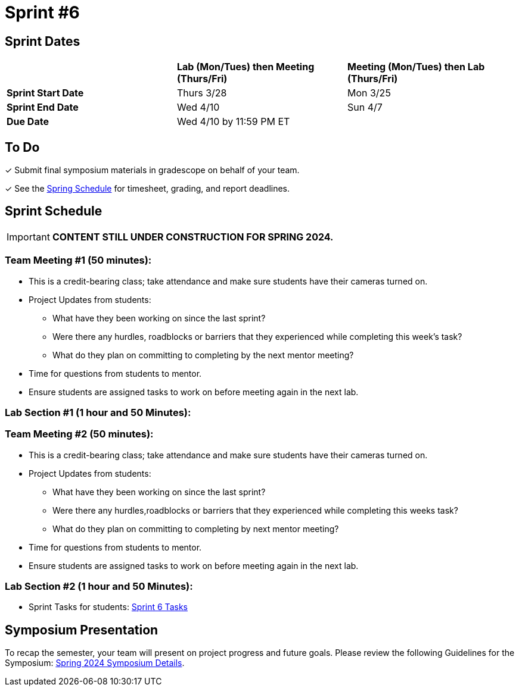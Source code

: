 = Sprint #6

== Sprint Dates

[cols="<.^1,^.^1,^.^1"]
|===

| |*Lab (Mon/Tues) then Meeting (Thurs/Fri)* |*Meeting (Mon/Tues) then Lab (Thurs/Fri)*

|*Sprint Start Date*
|Thurs 3/28
|Mon 3/25

|*Sprint End Date*
|Wed 4/10
|Sun 4/7

|*Due Date*
2+| Wed 4/10 by 11:59 PM ET

|===

== To Do

&#10003; Submit final symposium materials in gradescope on behalf of your team.

&#10003; See the xref:spring2024/schedule.adoc[Spring Schedule] for timesheet, grading, and report deadlines.

== Sprint Schedule
[IMPORTANT]
====
*CONTENT STILL UNDER CONSTRUCTION FOR SPRING 2024.*
====

=== Team Meeting #1 (50 minutes):

* This is a credit-bearing class; take attendance and make sure students have their cameras turned on.

* Project Updates from students:
** What have they been working on since the last sprint?
** Were there any hurdles, roadblocks or barriers that they experienced while completing this week's task?
** What do they plan on committing to completing by the next mentor meeting?
* Time for questions from students to mentor.

* Ensure students are assigned tasks to work on before meeting again in the next lab.


=== Lab Section #1 (1 hour and 50 Minutes):

// * There will not be a professional development discussion this week. Instead, use this extra time to work on your Final Presentation Draft and Project objectives. See below for more information on the Final Presentation.
// * To begin, follow this guiding presentation to draft an outline for your presentation: xref:attachment$Final_Presentation_Outline.pptx[Final Presentation Outline Guiding Questions]

=== Team Meeting #2 (50 minutes):

* This is a credit-bearing class; take attendance and make sure students have their cameras turned on.

* Project Updates from students:
** What have they been working on since the last sprint?
** Were there any hurdles,roadblocks or barriers that they experienced while completing this weeks task?
** What do they plan on committing to completing by next mentor meeting?
* Time for questions from students to mentor.

* Ensure students are assigned tasks to work on before meeting again in the next lab.

=== Lab Section #2 (1 hour and 50 Minutes):

// * There will not be a professional development discussion this week. Instead, use this extra time to work on your Final Presentation Draft and Project objectives. See below for more information on the Final Presentation.

* Sprint Tasks for students: xref:students:spring2024/sprint6.adoc[Sprint 6 Tasks]

== Symposium Presentation

To recap the semester, your team will present on project progress and future goals. Please review the following Guidelines for the Symposium: xref:students/spring2024/spring2024_symposium_expectations.adoc[Spring 2024 Symposium Details]. 

